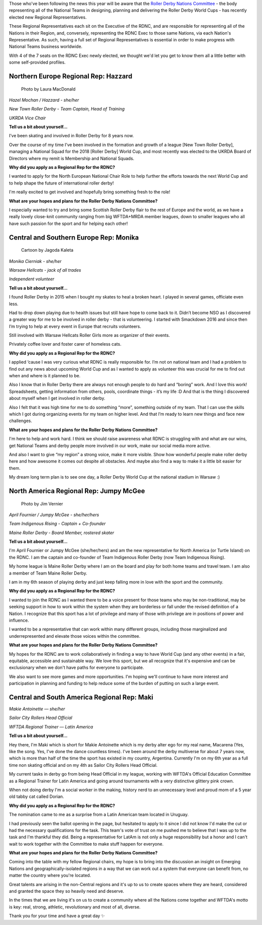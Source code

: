 .. title: Meet the (new) Roller Derby Nations Committee Exec
.. slug: rdncexec-2019
.. date: 2019-11-26 10:00:00 UTC+00:00
.. tags: roller derby nations committee, interviews, roller derby world cup
.. category:
.. link:
.. description:
.. type: text
.. author: aoanla

Those who've been following the news this year will be aware that the `Roller Derby Nations Committee`_ - the body representing all of the National Teams in designing, planning and delivering the Roller Derby World Cups - has recently elected new Regional Representatives.

These Regional Representatives each sit on the Executive of the RDNC, and are responsible for representing all of the Nations in their Region, and, conversely, representing the RDNC Exec to those same Nations, via each Nation's Representative. As such, having a full set of Regional Representatives is essential in order to make progress with National Teams business worldwide.

.. _Roller Derby Nations Committee: http://www.rollerderbynationscommittee.org

With 4 of the 7 seats on the RDNC Exec newly elected, we thought we'd let you get to know them all a little better with some self-provided profiles.

.. TEASER_END

Northern Europe Regional Rep: Hazzard
----------------------------------------

.. figure:: /images/2019/11/HazelMochan-byLauraMacdonald.jpg
  :alt: Photograph of Hazzard (Photo: Laura Macdonald)

  Photo by Laura MacDonald

*Hazel Mochan / Hazzard - she/her*

*New Town Roller Derby - Team Captain, Head of Training*

*UKRDA Vice Chair*

**Tell us a bit about yourself...**

I’ve been skating and involved in Roller Derby for 8 years now.

Over the course of my time I’ve been involved in the formation and growth of a league [New Town Roller Derby], managing a National Squad for the 2018 [Roller Derby] World Cup, and most recently was elected to the UKRDA Board of Directors where my remit is Membership and National Squads.

**Why did you apply as a Regional Rep for the RDNC?**

I wanted to apply for the North European National Chair Role to help further the efforts towards the next World Cup and to help shape the future of international roller derby!

I'm really excited to get involved and hopefully bring something fresh to the role!

**What are your hopes and plans for the Roller Derby Nations Committee?**

I especially wanted to try and bring some Scottish Roller Derby flair to the rest of Europe and the world, as we have a really lovely close-knit community ranging from big WFTDA+MRDA member leagues, down to smaller leagues who all have such passion for the sport and for helping each other!

Central and Southern Europe Rep: Monika
--------------------------------------------

.. figure:: /images/2019/11/MonikaCierniak.png
  :alt: Not a photo of Monika: a cartoon of her, surrounded by cats, drinking a large mug of coffee, holding a copy of What a Bout magazine.

  Cartoon by Jagoda Kaleta

*Monika Cierniak - she/her*

*Warsaw Hellcats - jack of all trades*

*Independent volunteer*

**Tell us a bit about yourself…**

I found Roller Derby in 2015 when I bought my skates to heal a broken heart. I played in several games, officiate even less.

Had to drop down playing due to health issues but still have hope to come back to it. Didn’t become NSO as I discovered a greater way for me to be involved in roller derby - that is volunteering. I started with Smackdown 2016 and since then I’m trying to help at every event in Europe that recruits volunteers.

Still involved with Warsaw Hellcats Roller Girls more as organizer of their events.

Privately coffee lover and foster carer of homeless cats.


**Why did you apply as a Regional Rep for the RDNC?**

I applied ‘cause I was very curious what RDNC is really responsible for. I’m not on national team and I had a problem to find out any news about upcoming World Cup and as I wanted to apply as volunteer this was crucial for me to find out when and where is it planned to be.

Also I know that in Roller Derby there are always not enough people to do hard and “boring” work. And I love this work! Spreadsheets, getting information from others, pools, coordinate things - it’s my life :D And that is the thing I discovered about myself when I get involved in roller derby.

Also I felt that it was high time for me to do something “more”, something outside of my team. That I can use the skills which I got during organizing events for my team on higher level. And that I’m ready to learn new things and face new challenges.

**What are your hopes and plans for the Roller Derby Nations Committee?**

I'm here to help and work hard. I think we should raise awareness what RDNC is struggling with and what are our wins, get National Teams and derby people more involved in our work, make our social media more active.

And also I want to give “my region” a strong voice, make it more visible. Show how wonderful people make roller derby here and how awesome it comes out despite all obstacles. And maybe also find a way to make it a little bit easier for them.

My dream long term plan is to see one day, a Roller Derby World Cup at the national stadium in Warsaw :)

North America Regional Rep: Jumpy McGee
---------------------------------------------

.. figure:: /images/2019/11/JumpyMcGee-byJimVernier.jpg
  :alt: Photo of Jumpy McGee

  Photo by Jim Vernier

*April Fournier / Jumpy McGee - she/her/hers*

*Team Indigenous Rising - Captain + Co-founder*

*Maine Roller Derby - Board Member, rostered skater*


**Tell us a bit about yourself…**

I'm April Fournier or Jumpy McGee (she/her/hers) and am the new representative for North America (or Turtle Island) on the RDNC.  I am the captain and co-founder of Team Indigenous Roller Derby (now Team Indigenous Rising).

My home league is Maine Roller Derby where I am on the board and play for both home teams and travel team.  I am also a member of Team Maine Roller Derby.

I am in my 6th season of playing derby and just keep falling more in love with the sport and the community.

**Why did you apply as a Regional Rep for the RDNC?**

I wanted to join the RDNC as I wanted there to be a voice present for those teams who may be non-traditional, may be seeking support in how to work within the system when they are borderless or fall under the revised definition of a Nation.  I recognize that this sport has a lot of privilege and many of those with privilege are in positions of power and influence.

I wanted to be a representative that can work within many different groups, including those marginalized and underrepresented and elevate those voices within the committee.

**What are your hopes and plans for the Roller Derby Nations Committee?**

My hopes for the RDNC are to work collaboratively in finding a way to have World Cup (and any other events) in a fair, equitable, accessible and sustainable way.  We love this sport, but we all recognize that it's expensive and can be exclusionary when we don't have paths for everyone to participate.

We also want to see more games and more opportunities. I'm hoping we'll continue to have more interest and participation in planning and funding to help reduce some of the burden of putting on such a large event.




Central and South America Regional Rep: Maki
----------------------------------------------

.. image:: /images/2019/11/MakieAntoinette.jpg
  :alt: Photograph of Makie Antoinette


*Makie Antoinette — she/her*

*Sailor City Rollers Head Official*

*WFTDA Regional Trainer — Latin America*


**Tell us a bit about yourself...**

Hey there, I'm Maki which is short for Makie Antoinette which is my derby alter ego for my real name, Macarena (Yes, like the song. Yes, I've done the dance countless times). I've been around the derby multiverse for about 7 years now, which is more than half of the time the sport has existed in my country, Argentina. Currently I'm on my 6th year as a full time non skating official and on my 4th as Sailor City Rollers Head Official.

My current tasks in derby go from being Head Official in my league, working with WFTDA's Official Education Committee as a Regional Trainer for Latin America and going around tournaments with a very distinctive glittery pink crown.

When not doing derby I'm a social worker in the making, history nerd to an unnecessary level and proud mom of a 5 year old tabby cat called Dorian.

**Why did you apply as a Regional Rep for the RDNC?**

The nomination came to me as a surprise from a Latin American team located in Uruguay.

I had previously seen the ballot opening in the page, but hesitated to apply to it since I did not know I'd make the cut or had the necessary qualifications for the task. This team's vote of trust on me pushed me to believe that I was up to the task and I'm thankful they did. Being a representative for LatAm is not only a huge responsibility but a honor and I can't wait to work together with the Committee to make stuff happen for everyone.

**What are your hopes and plans for the Roller Derby Nations Committee?**

Coming into the table with my fellow Regional chairs, my hope is to bring into the discussion an insight on Emerging Nations and geographically-isolated regions in a way that we can work out a system that everyone can benefit from, no matter the country where you're located.

Great talents are arising in the non-Central regions and it's up to us to create spaces where they are heard, considered and granted the space they so heavily need and deserve.

In the times that we are living it's on us to create a community where all the Nations come together and WFTDA's motto is key: real, strong, athletic, revolutionary and most of all, diverse.

Thank you for your time and have a great day ✨

